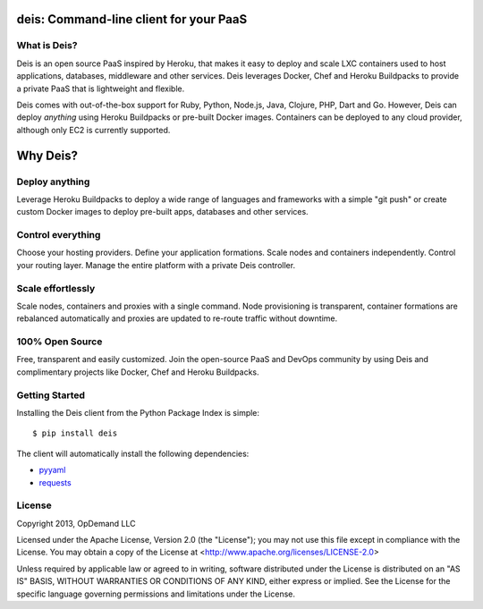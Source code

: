 deis: Command-line client for your PaaS
=======================================

.. image:: https://badge.fury.io/py/deis.png
    :target: http://badge.fury.io/py/deis

.. image:: https://travis-ci.org/opdemand/deis.png?branch=master
    :target: https://travis-ci.org/opdemand/deis

.. image:: https://pypip.in/d/deis/badge.png
    :target: https://crate.io/packages/deis/

What is Deis?
-------------

Deis is an open source PaaS inspired by Heroku, that makes it easy to deploy
and scale LXC containers used to host applications, databases, middleware and
other services. Deis leverages Docker, Chef and Heroku Buildpacks to provide a
private PaaS that is lightweight and flexible.

Deis comes with out-of-the-box support for Ruby, Python, Node.js, Java,
Clojure, PHP, Dart and Go. However, Deis can deploy *anything* using Heroku
Buildpacks or pre-built Docker images.  Containers can be deployed to any
cloud provider, although only EC2 is currently supported.

Why Deis?
=========

Deploy anything
---------------

Leverage Heroku Buildpacks to deploy a wide range of languages and frameworks
with a simple "git push" or create custom Docker images to deploy pre-built
apps, databases and other services.

Control everything
------------------

Choose your hosting providers. Define your application formations. Scale
nodes and containers independently. Control your routing layer. Manage the
entire platform with a private Deis controller.

Scale effortlessly
------------------

Scale nodes, containers and proxies with a single command. Node provisioning is
transparent, container formations are rebalanced automatically and proxies are
updated to re-route traffic without downtime.

100% Open Source
----------------

Free, transparent and easily customized.  Join the open-source PaaS and DevOps
community by using Deis and complimentary projects like Docker, Chef and
Heroku Buildpacks.

Getting Started
---------------

Installing the Deis client from the Python Package Index is simple:

::

    $ pip install deis

The client will automatically install the following dependencies:

-  `pyyaml <https://bitbucket.org/xi/pyyaml>`__
-  `requests <http://python-requests.org>`__


License
-------

Copyright 2013, OpDemand LLC

Licensed under the Apache License, Version 2.0 (the "License"); you may not
use this file except in compliance with the License. You may obtain a copy of
the License at <http://www.apache.org/licenses/LICENSE-2.0>

Unless required by applicable law or agreed to in writing, software
distributed under the License is distributed on an "AS IS" BASIS, WITHOUT
WARRANTIES OR CONDITIONS OF ANY KIND, either express or implied. See the
License for the specific language governing permissions and limitations under
the License.

